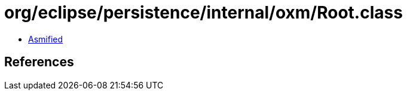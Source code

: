 = org/eclipse/persistence/internal/oxm/Root.class

 - link:Root-asmified.java[Asmified]

== References

